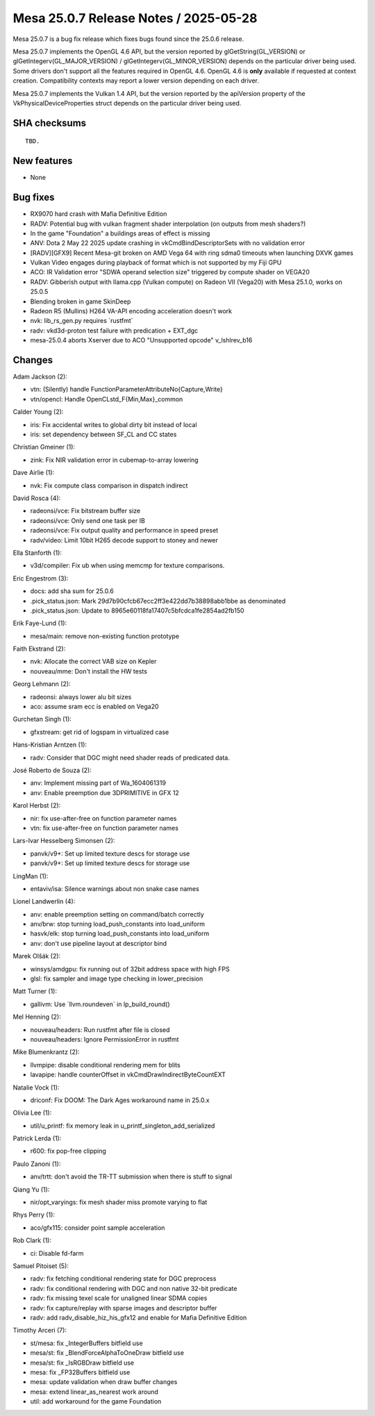 Mesa 25.0.7 Release Notes / 2025-05-28
======================================

Mesa 25.0.7 is a bug fix release which fixes bugs found since the 25.0.6 release.

Mesa 25.0.7 implements the OpenGL 4.6 API, but the version reported by
glGetString(GL_VERSION) or glGetIntegerv(GL_MAJOR_VERSION) /
glGetIntegerv(GL_MINOR_VERSION) depends on the particular driver being used.
Some drivers don't support all the features required in OpenGL 4.6. OpenGL
4.6 is **only** available if requested at context creation.
Compatibility contexts may report a lower version depending on each driver.

Mesa 25.0.7 implements the Vulkan 1.4 API, but the version reported by
the apiVersion property of the VkPhysicalDeviceProperties struct
depends on the particular driver being used.

SHA checksums
-------------

::

    TBD.


New features
------------

- None


Bug fixes
---------

- RX9070 hard crash with Mafia Definitive Edition
- RADV: Potential bug with vulkan fragment shader interpolation (on outputs from mesh shaders?)
- In the game "Foundation" a buildings areas of effect is missing
- ANV: Dota 2 May 22 2025 update crashing in vkCmdBindDescriptorSets with no validation error
- [RADV][GFX9] Recent Mesa-git broken on AMD Vega 64 with ring sdma0 timeouts when launching DXVK games
- Vulkan Video engages during playback of format which is not supported by my Fiji GPU
- ACO: IR Validation error "SDWA operand selection size" triggered by compute shader on VEGA20
- RADV: Gibberish output with llama.cpp (Vulkan compute) on Radeon VII (Vega20) with Mesa 25.1.0, works on 25.0.5
- Blending broken in game SkinDeep
- Radeon R5 (Mullins) H264 VA-API encoding acceleration doesn't work
- nvk: lib_rs_gen.py requires \`rustfmt`
- radv: vkd3d-proton test failure with predication + EXT_dgc
- mesa-25.0.4 aborts Xserver due to ACO "Unsupported opcode" v_lshlrev_b16


Changes
-------

Adam Jackson (2):

- vtn: (Silently) handle FunctionParameterAttributeNo{Capture,Write}
- vtn/opencl: Handle OpenCLstd_F{Min,Max}_common

Calder Young (2):

- iris: Fix accidental writes to global dirty bit instead of local
- iris: set dependency between SF_CL and CC states

Christian Gmeiner (1):

- zink: Fix NIR validation error in cubemap-to-array lowering

Dave Airlie (1):

- nvk: Fix compute class comparison in dispatch indirect

David Rosca (4):

- radeonsi/vce: Fix bitstream buffer size
- radeonsi/vce: Only send one task per IB
- radeonsi/vce: Fix output quality and performance in speed preset
- radv/video: Limit 10bit H265 decode support to stoney and newer

Ella Stanforth (1):

- v3d/compiler: Fix ub when using memcmp for texture comparisons.

Eric Engestrom (3):

- docs: add sha sum for 25.0.6
- .pick_status.json: Mark 29d7b90cfcb67ecc2ff3e422dd7b38898abb1bbe as denominated
- .pick_status.json: Update to 8965e60118fa17407c5bfcdca1fe2854ad2fb150

Erik Faye-Lund (1):

- mesa/main: remove non-existing function prototype

Faith Ekstrand (2):

- nvk: Allocate the correct VAB size on Kepler
- nouveau/mme: Don't install the HW tests

Georg Lehmann (2):

- radeonsi: always lower alu bit sizes
- aco: assume sram ecc is enabled on Vega20

Gurchetan Singh (1):

- gfxstream: get rid of logspam in virtualized case

Hans-Kristian Arntzen (1):

- radv: Consider that DGC might need shader reads of predicated data.

José Roberto de Souza (2):

- anv: Implement missing part of Wa_1604061319
- anv: Enable preemption due 3DPRIMITIVE in GFX 12

Karol Herbst (2):

- nir: fix use-after-free on function parameter names
- vtn: fix use-after-free on function parameter names

Lars-Ivar Hesselberg Simonsen (2):

- panvk/v9+: Set up limited texture descs for storage use
- panvk/v9+: Set up limited texture descs for storage use

LingMan (1):

- entaviv/isa: Silence warnings about non snake case names

Lionel Landwerlin (4):

- anv: enable preemption setting on command/batch correctly
- anv/brw: stop turning load_push_constants into load_uniform
- hasvk/elk: stop turning load_push_constants into load_uniform
- anv: don't use pipeline layout at descriptor bind

Marek Olšák (2):

- winsys/amdgpu: fix running out of 32bit address space with high FPS
- glsl: fix sampler and image type checking in lower_precision

Matt Turner (1):

- gallivm: Use \`llvm.roundeven` in lp_build_round()

Mel Henning (2):

- nouveau/headers: Run rustfmt after file is closed
- nouveau/headers: Ignore PermissionError in rustfmt

Mike Blumenkrantz (2):

- llvmpipe: disable conditional rendering mem for blits
- lavapipe: handle counterOffset in vkCmdDrawIndirectByteCountEXT

Natalie Vock (1):

- driconf: Fix DOOM: The Dark Ages workaround name in 25.0.x

Olivia Lee (1):

- util/u_printf: fix memory leak in u_printf_singleton_add_serialized

Patrick Lerda (1):

- r600: fix pop-free clipping

Paulo Zanoni (1):

- anv/trtt: don't avoid the TR-TT submission when there is stuff to signal

Qiang Yu (1):

- nir/opt_varyings: fix mesh shader miss promote varying to flat

Rhys Perry (1):

- aco/gfx115: consider point sample acceleration

Rob Clark (1):

- ci: Disable fd-farm

Samuel Pitoiset (5):

- radv: fix fetching conditional rendering state for DGC preprocess
- radv: fix conditional rendering with DGC and non native 32-bit predicate
- radv: fix missing texel scale for unaligned linear SDMA copies
- radv: fix capture/replay with sparse images and descriptor buffer
- radv: add radv_disable_hiz_his_gfx12 and enable for Mafia Definitive Edition

Timothy Arceri (7):

- st/mesa: fix _IntegerBuffers bitfield use
- mesa/st: fix _BlendForceAlphaToOneDraw bitfield use
- mesa/st: fix _IsRGBDraw bitfield use
- mesa: fix _FP32Buffers bitfield use
- mesa: update validation when draw buffer changes
- mesa: extend linear_as_nearest work around
- util: add workaround for the game Foundation
